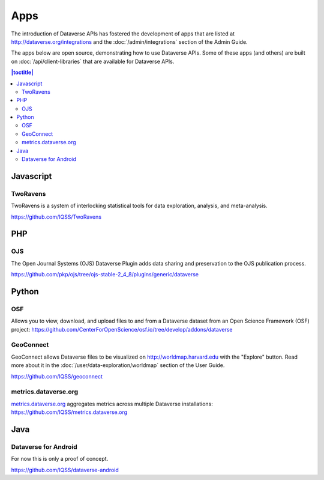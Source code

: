 Apps
====

The introduction of Dataverse APIs has fostered the development of apps that are listed at http://dataverse.org/integrations and the :doc:`/admin/integrations` section of the Admin Guide.

The apps below are open source, demonstrating how to use Dataverse APIs. Some of these apps (and others) are built on :doc:`/api/client-libraries` that are available for Dataverse APIs.

.. contents:: |toctitle|
	:local:

Javascript
----------

TwoRavens
~~~~~~~~~

TwoRavens is a system of interlocking statistical tools for data exploration, analysis, and meta-analysis.

https://github.com/IQSS/TwoRavens

PHP
---

OJS
~~~

The Open Journal Systems (OJS) Dataverse Plugin adds data sharing and preservation to the OJS publication process.

https://github.com/pkp/ojs/tree/ojs-stable-2_4_8/plugins/generic/dataverse

Python
------

OSF
~~~

Allows you to view, download, and upload files to and from a Dataverse dataset from an Open Science Framework (OSF) project: https://github.com/CenterForOpenScience/osf.io/tree/develop/addons/dataverse

GeoConnect
~~~~~~~~~~

GeoConnect allows Dataverse files to be visualized on http://worldmap.harvard.edu with the "Explore" button. Read more about it in the :doc:`/user/data-exploration/worldmap` section of the User Guide.

https://github.com/IQSS/geoconnect

metrics.dataverse.org
~~~~~~~~~~~~~~~~~~~~~

metrics.dataverse.org_ aggregates metrics across multiple Dataverse installations: https://github.com/IQSS/metrics.dataverse.org

.. _metrics.dataverse.org: http://metrics.dataverse.org

Java
----

Dataverse for Android
~~~~~~~~~~~~~~~~~~~~~

For now this is only a proof of concept.

https://github.com/IQSS/dataverse-android
